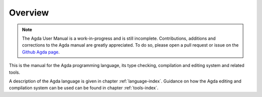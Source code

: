 .. _overview:

********
Overview
********

.. note::
   The Agda User Manual is a work-in-progress and is still incomplete.
   Contributions, additions and corrections to the Agda manual are greatly appreciated.
   To do so, please open a pull request or issue
   on the `Github Agda  page <https://github.com/agda/agda>`_.

This is the manual for the Agda programming  language, its type checking, compilation and editing
system and related tools.

A description of the Agda language is given in chapter :ref:`language-index`. Guidance on how the Agda editing and compilation
system can be used can be found in chapter :ref:`tools-index`.
